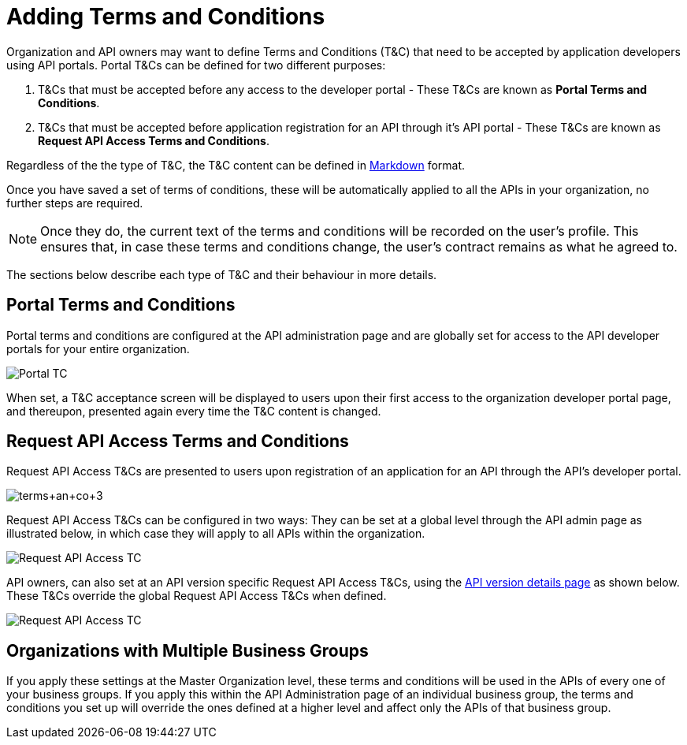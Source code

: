 = Adding Terms and Conditions
:keywords: terms, conditions

Organization and API owners may want to define Terms and Conditions (T&C) that need to be accepted by application developers using API portals. Portal T&Cs can be defined for two different purposes:

. T&Cs that must be accepted before any access to the developer portal - These T&Cs are known as *Portal Terms and Conditions*.
. T&Cs that must be accepted before application registration for an API through it’s API portal - These T&Cs are known as *Request API Access Terms and Conditions*.

Regardless of the the type of T&C, the T&C content can be defined in link:https://help.github.com/articles/markdown-basics/[Markdown] format.

Once you have saved a set of terms of conditions, these will be automatically applied to all the APIs in your organization, no further steps are required.

[NOTE]
Once they do, the current text of the terms and conditions will be recorded on the user's profile. This ensures that, in case these terms and conditions change, the user's contract remains as what he agreed to.

The sections below describe each type of T&C and their behaviour in more details.

== Portal Terms and Conditions

Portal terms and conditions are configured at the API administration page and are globally set for access to the API developer portals for your entire organization.

image:portal_tc.png[Portal TC]

When set, a T&C acceptance screen will be displayed to users upon their first access to the organization developer portal page, and thereupon, presented again every time the T&C content is changed.

== Request API Access Terms and Conditions

Request API Access T&Cs are presented to users upon registration of an application for an API through the API’s developer portal.

image:terms+an+co+3.jpeg[terms+an+co+3]

Request API Access T&Cs can be configured in two ways: They can be set at a global level through the API admin page as illustrated below, in which case they will apply to all APIs within the organization.

image:request_tc.png[Request API Access TC]

API owners, can also set at an API version specific Request API Access T&Cs, using the link:/anypoint-platform-for-apis/walkthrough-proxy#navigate-to-the-api-version-details-page[API version details page] as shown below. These T&Cs override the global Request API Access T&Cs when defined.

image:request_tc2.png[Request API Access TC]

== Organizations with Multiple Business Groups

If you apply these settings at the Master Organization level, these terms and conditions will be used in the APIs of every one of your business groups. If you apply this within the API Administration page of an individual business group, the terms and conditions you set up will override the ones defined at a higher level and affect only the APIs of that business group.
